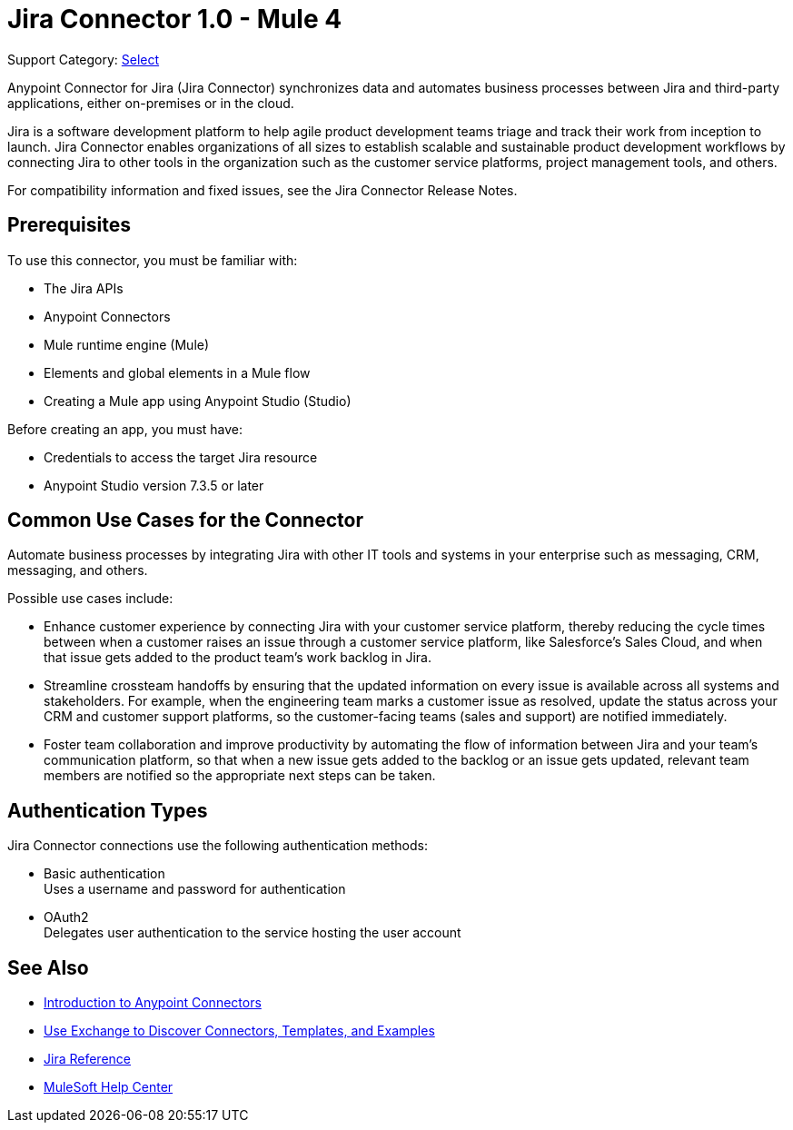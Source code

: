 = Jira Connector 1.0 - Mule 4

Support Category: https://www.mulesoft.com/legal/versioning-back-support-policy#anypoint-connectors[Select]

Anypoint Connector for Jira (Jira Connector) synchronizes data and automates business processes between Jira and third-party applications, either on-premises or in the cloud.

Jira is a software development platform to help agile product development teams triage and track their work from inception to launch. Jira Connector enables organizations of all sizes to establish scalable and sustainable product development workflows by connecting Jira to other tools in the organization such as the customer service platforms, project management tools, and others.

For compatibility information and fixed issues, see the Jira Connector Release Notes.

== Prerequisites

To use this connector, you must be familiar with:

* The Jira APIs
* Anypoint Connectors
* Mule runtime engine (Mule)
* Elements and global elements in a Mule flow
* Creating a Mule app using Anypoint Studio (Studio)

Before creating an app, you must have:

* Credentials to access the target Jira resource
* Anypoint Studio version 7.3.5 or later

== Common Use Cases for the Connector

Automate business processes by integrating Jira with other IT tools and systems in your enterprise such as messaging, CRM, messaging, and others. 

Possible use cases include:

* Enhance customer experience by connecting Jira with your customer service platform, thereby reducing the cycle times between when a customer raises an issue through a customer service platform, like Salesforce’s Sales Cloud, and when that issue gets added to the product team’s work backlog in Jira. 
* Streamline crossteam handoffs by ensuring that the updated information on every issue is available across all systems and stakeholders. For example, when the engineering team marks a customer issue as resolved, update the status across your CRM and customer support platforms, so the customer-facing teams (sales and support) are notified immediately.
* Foster team collaboration and improve productivity by automating the flow of information between Jira and your team’s communication platform, so that when a new issue gets added to the backlog or an issue gets updated, relevant team members are notified so the appropriate next steps can be taken. 


== Authentication Types

Jira Connector connections use the following authentication methods:

* Basic authentication +
Uses a username and password for authentication
* OAuth2 +
Delegates user authentication to the service hosting the user account


== See Also

* xref:connectors::introduction/introduction-to-anypoint-connectors.adoc[Introduction to Anypoint Connectors]
* xref:connectors::introduction/intro-use-exchange.adoc[Use Exchange to Discover Connectors, Templates, and Examples]
* xref:jira-connector-reference.adoc[Jira Reference]
* https://help.mulesoft.com[MuleSoft Help Center]
